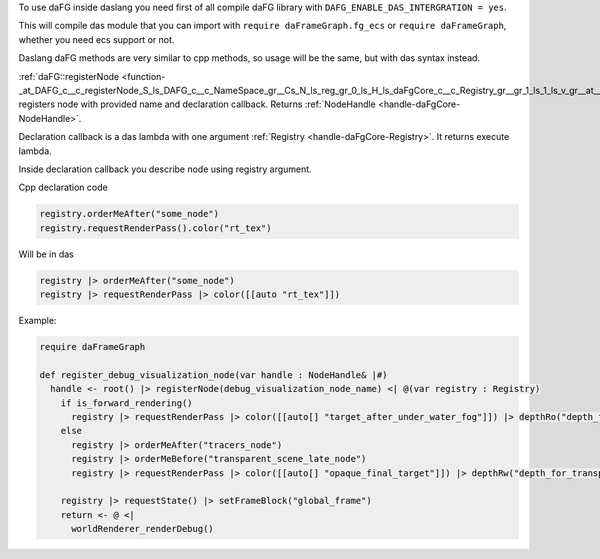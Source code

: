 To use daFG inside daslang you need first of all compile daFG library with ``DAFG_ENABLE_DAS_INTERGRATION = yes``.

This will compile das module that you can import with ``require daFrameGraph.fg_ecs``
or ``require daFrameGraph``, whether you need ecs support or not.

Daslang daFG methods are very similar to cpp methods, so usage will be the same, but with das syntax instead.

:ref:`daFG::registerNode <function-_at_DAFG_c__c_registerNode_S_ls_DAFG_c__c_NameSpace_gr__Cs_N_ls_reg_gr_0_ls_H_ls_daFgCore_c__c_Registry_gr__gr_1_ls_1_ls_v_gr__at__gr__at_>` registers node with provided name and declaration callback.
Returns :ref:`NodeHandle <handle-daFgCore-NodeHandle>`.

Declaration callback is a das lambda with one argument :ref:`Registry <handle-daFgCore-Registry>`.
It returns execute lambda.

Inside declaration callback you describe node using registry argument.

Cpp declaration code

.. code-block:: cpp

    registry.orderMeAfter("some_node")
    registry.requestRenderPass().color("rt_tex")

Will be in das

.. code-block:: das

    registry |> orderMeAfter("some_node")
    registry |> requestRenderPass |> color([[auto "rt_tex"]])

Example:

.. code-block:: das

    require daFrameGraph

    def register_debug_visualization_node(var handle : NodeHandle& |#)
      handle <- root() |> registerNode(debug_visualization_node_name) <| @(var registry : Registry)
        if is_forward_rendering()
          registry |> requestRenderPass |> color([[auto[] "target_after_under_water_fog"]]) |> depthRo("depth_for_transparent_effects")
        else
          registry |> orderMeAfter("tracers_node")
          registry |> orderMeBefore("transparent_scene_late_node")
          registry |> requestRenderPass |> color([[auto[] "opaque_final_target"]]) |> depthRw("depth_for_transparency")

        registry |> requestState() |> setFrameBlock("global_frame")
        return <- @ <|
          worldRenderer_renderDebug()
